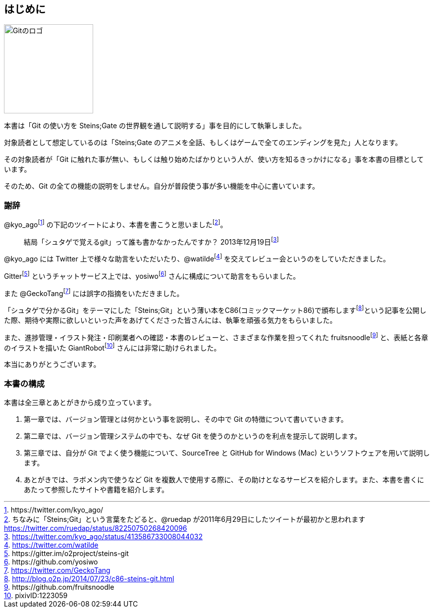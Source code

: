 [[chapter0-introduction]]

== はじめに

image::ch0/git-logo.jpg[Gitのロゴ, 180]

本書は「Git の使い方を Steins;Gate の世界観を通して説明する」事を目的にして執筆しました。

対象読者として想定しているのは「Steins;Gate のアニメを全話、もしくはゲームで全てのエンディングを見た」人となります。

その対象読者が「Git に触れた事が無い、もしくは触り始めたばかりという人が、使い方を知るきっかけになる」事を本書の目標としています。

そのため、Git の全ての機能の説明をしません。自分が普段使う事が多い機能を中心に書いています。

=== 謝辞

@kyo_agofootnote:[+https://twitter.com/kyo_ago/+] の下記のツイートにより、本書を書こうと思いましたfootnote:[ちなみに「Steins;Git」という言葉をたどると、@ruedap が2011年6月29日にしたツイートが最初かと思われます https://twitter.com/ruedap/status/82250750268420096]。

> 結局「シュタゲで覚えるgit」って誰も書かなかったんですか？
> 2013年12月19日footnote:[https://twitter.com/kyo_ago/status/413586733008044032]

@kyo_ago には Twitter 上で様々な助言をいただいたり、@watildefootnote:[https://twitter.com/watilde] を交えてレビュー会というのをしていただきました。

Gitterfootnote:[\https://gitter.im/o2project/steins-git] というチャットサービス上では、yosiwofootnote:[\https://github.com/yosiwo] さんに構成について助言をもらいました。

また @GeckoTangfootnote:[https://twitter.com/GeckoTang] には誤字の指摘をいただきました。

「シュタゲで分かるGit」をテーマにした「Steins;Git」という薄い本をC86(コミックマーケット86)で頒布しますfootnote:[http://blog.o2p.jp/2014/07/23/c86-steins-git.html]という記事を公開した際、期待や実際に欲しいといった声をあげてくださった皆さんには、執筆を頑張る気力をもらいました。

また、進捗管理・イラスト発注・印刷業者への確認・本書のレビューと、さまざまな作業を担ってくれた fruitsnoodlefootnote:[+https://github.com/fruitsnoodle+] と、表紙と各章のイラストを描いた GiantRobotfootnote:[pixivID:1223059] さんには非常に助けられました。

本当にありがとうございます。

// <<< PAGE BREAK PDFのみ
<<<

=== 本書の構成

本書は全三章とあとがきから成り立っています。

1. 第一章では、バージョン管理とは何かという事を説明し、その中で Git の特徴について書いていきます。
2. 第二章では、バージョン管理システムの中でも、なぜ Git を使うのかというのを利点を提示して説明します。
3. 第三章では、自分が Git でよく使う機能について、SourceTree と GitHub for Windows (Mac) というソフトウェアを用いて説明します。
4. あとがきでは、ラボメン内で使うなど Git を複数人で使用する際に、その助けとなるサービスを紹介します。また、本書を書くにあたって参照したサイトや書籍を紹介します。
